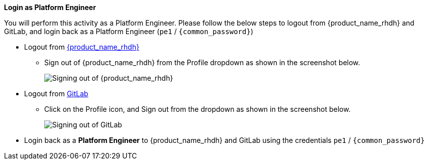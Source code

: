 *Login as Platform Engineer*

You will perform this activity as a Platform Engineer. Please follow the below steps to logout from {product_name_rhdh} and GitLab, and login back as a Platform Engineer (`pe1` / `{common_password}`)

* Logout from https://backstage-backstage.{openshift_cluster_ingress_domain}[{product_name_rhdh}^, window="rhdh"]
** Sign out of {product_name_rhdh} from the Profile dropdown as shown in the screenshot below.
+
image::common/rhdh-sign-out-dev.png[Signing out of {product_name_rhdh}]
* Logout from https://gitlab-gitlab.{openshift_cluster_ingress_domain}[GitLab^, window="gitlab"]
** Click on the Profile icon, and Sign out from the dropdown as shown in the screenshot below.
+
image::common/gitlab-sign-out-dev.png[Signing out of GitLab]

* Login back as a *Platform Engineer* to {product_name_rhdh} and GitLab using the credentials `pe1` / `{common_password}`
